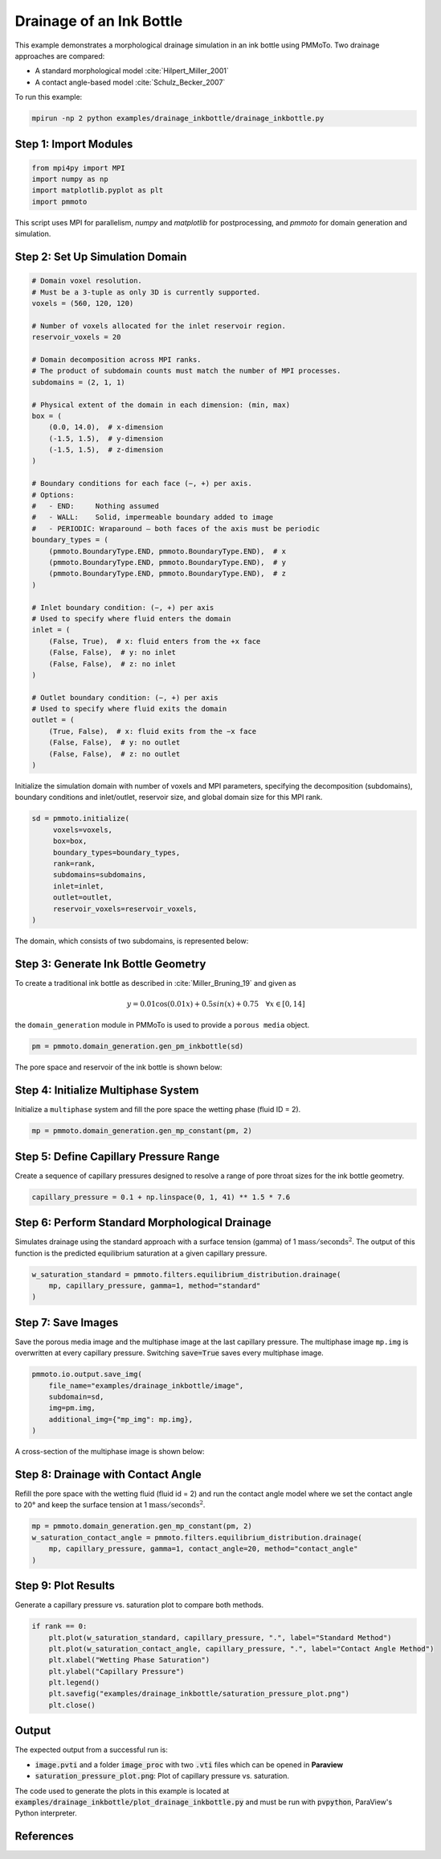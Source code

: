 Drainage of an Ink Bottle
=========================

This example demonstrates a morphological drainage simulation in an ink bottle using PMMoTo. Two drainage approaches are compared:

- A standard morphological model :cite:`Hilpert_Miller_2001`
- A contact angle-based model :cite:`Schulz_Becker_2007`

To run this example:

.. code-block:: bash

   mpirun -np 2 python examples/drainage_inkbottle/drainage_inkbottle.py

Step 1: Import Modules
----------------------

.. code-block:: python

   from mpi4py import MPI
   import numpy as np
   import matplotlib.pyplot as plt
   import pmmoto

This script uses MPI for parallelism, `numpy` and `matplotlib` for postprocessing, and `pmmoto` for domain generation and simulation.

Step 2: Set Up Simulation Domain
--------------------------------

.. code-block:: python

    # Domain voxel resolution.
    # Must be a 3-tuple as only 3D is currently supported.
    voxels = (560, 120, 120)

    # Number of voxels allocated for the inlet reservoir region.
    reservoir_voxels = 20

    # Domain decomposition across MPI ranks.
    # The product of subdomain counts must match the number of MPI processes.
    subdomains = (2, 1, 1)

    # Physical extent of the domain in each dimension: (min, max)
    box = (
        (0.0, 14.0),  # x-dimension
        (-1.5, 1.5),  # y-dimension
        (-1.5, 1.5),  # z-dimension
    )

    # Boundary conditions for each face (−, +) per axis.
    # Options:
    #   - END:     Nothing assumed
    #   - WALL:    Solid, impermeable boundary added to image
    #   - PERIODIC: Wraparound — both faces of the axis must be periodic
    boundary_types = (
        (pmmoto.BoundaryType.END, pmmoto.BoundaryType.END),  # x
        (pmmoto.BoundaryType.END, pmmoto.BoundaryType.END),  # y
        (pmmoto.BoundaryType.END, pmmoto.BoundaryType.END),  # z
    )

    # Inlet boundary condition: (−, +) per axis
    # Used to specify where fluid enters the domain
    inlet = (
        (False, True),  # x: fluid enters from the +x face
        (False, False),  # y: no inlet
        (False, False),  # z: no inlet
    )

    # Outlet boundary condition: (−, +) per axis
    # Used to specify where fluid exits the domain
    outlet = (
        (True, False),  # x: fluid exits from the −x face
        (False, False),  # y: no outlet
        (False, False),  # z: no outlet
    )



Initialize the simulation domain with number of voxels and MPI parameters, specifying the decomposition (subdomains), boundary conditions and inlet/outlet, reservoir size, and global domain size for this MPI rank.

.. code-block:: python

   sd = pmmoto.initialize(
        voxels=voxels,
        box=box,
        boundary_types=boundary_types,
        rank=rank,
        subdomains=subdomains,
        inlet=inlet,
        outlet=outlet,
        reservoir_voxels=reservoir_voxels,
   )

The domain, which consists of two subdomains, is represented below:

.. image:: /_static/examples/drainage_inkbottle/subdomains.png
   :alt: Domain
   :class: only-light
   :align: center
   :width: 60%

Step 3: Generate Ink Bottle Geometry
------------------------------------

To create a traditional ink bottle as described in :cite:`Miller_Bruning_19` and given as 

.. math::
   y=0.01\cos(0.01x) + 0.5sin(x) + 0.75 \quad \forall x \in [0,14]

the ``domain_generation`` module in PMMoTo is used to provide a ``porous media`` object. 

.. code-block:: python

   pm = pmmoto.domain_generation.gen_pm_inkbottle(sd)


The pore space and reservoir of the ink bottle is shown below:

.. image:: /_static/examples/drainage_inkbottle/ink_bottle.png
   :alt: Ink bottle pore geometry
   :class: only-light
   :align: center
   :width: 60%

Step 4: Initialize Multiphase System
------------------------------------

Initialize a ``multiphase`` system and fill the pore space the wetting phase (fluid ID = 2).

.. code-block:: python

   mp = pmmoto.domain_generation.gen_mp_constant(pm, 2)

Step 5: Define Capillary Pressure Range
---------------------------------------

Create a sequence of capillary pressures designed to resolve a range of pore throat sizes for the ink bottle geometry. 

.. code-block:: python

   capillary_pressure = 0.1 + np.linspace(0, 1, 41) ** 1.5 * 7.6



Step 6: Perform Standard Morphological Drainage
-----------------------------------------------

Simulates drainage using the standard approach with a surface tension (gamma) of 1 :math:`\mathrm{mass}/\mathrm{seconds}^2`. The output of this function is the predicted equilibrium saturation at a given capillary pressure.

.. code-block:: python

   w_saturation_standard = pmmoto.filters.equilibrium_distribution.drainage(
       mp, capillary_pressure, gamma=1, method="standard"
   )


Step 7: Save Images
-------------------

Save the porous media image and the multiphase image at the last capillary pressure. The multiphase image ``mp.img`` is overwritten at every capillary pressure. Switching :code:`save=True` saves every multiphase image. 

.. code-block:: python

   pmmoto.io.output.save_img(
       file_name="examples/drainage_inkbottle/image",
       subdomain=sd,
       img=pm.img,
       additional_img={"mp_img": mp.img},
   )

A cross-section of the multiphase image is shown below:

.. image:: /_static/examples/drainage_inkbottle/standard_drainage.png
   :alt: Multiphase image
   :class: only-light
   :align: center
   :width: 60%


Step 8: Drainage with Contact Angle
-----------------------------------

Refill the pore space with the wetting fluid (fluid id = 2) and run the contact angle model where we set the contact angle to 20° and keep the surface tension at 1 :math:`\mathrm{mass}/\mathrm{seconds}^2`.

.. code-block:: python

   mp = pmmoto.domain_generation.gen_mp_constant(pm, 2)
   w_saturation_contact_angle = pmmoto.filters.equilibrium_distribution.drainage(
       mp, capillary_pressure, gamma=1, contact_angle=20, method="contact_angle"
   )

Step 9: Plot Results
--------------------

Generate a capillary pressure vs. saturation plot to compare both methods.

.. code-block:: python

   if rank == 0:
       plt.plot(w_saturation_standard, capillary_pressure, ".", label="Standard Method")
       plt.plot(w_saturation_contact_angle, capillary_pressure, ".", label="Contact Angle Method")
       plt.xlabel("Wetting Phase Saturation")
       plt.ylabel("Capillary Pressure")
       plt.legend()
       plt.savefig("examples/drainage_inkbottle/saturation_pressure_plot.png")
       plt.close()


.. image:: /_static/examples/drainage_inkbottle/saturation_pressure_plot.png
   :alt: Capillary pressure curves
   :class: only-light
   :align: center
   :width: 60%

Output
------

The expected output from a successful run is:

- :code:`image.pvti` and a folder :code:`image_proc` with two :code:`.vti` files which can be opened in **Paraview**
- :code:`saturation_pressure_plot.png`: Plot of capillary pressure vs. saturation.

The code used to generate the plots in this example is located at :code:`examples/drainage_inkbottle/plot_drainage_inkbottle.py` and must be run with :code:`pvpython`, ParaView's Python interpreter.


References
----------

.. bibliography::
   :style: unsrt
